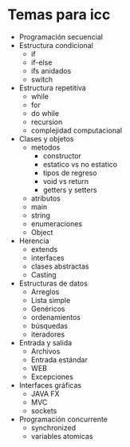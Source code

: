 * Temas para icc

- Programación secuencial
- Estructura condicional
  - if
  - if-else
  - ifs anidados
  - switch
- Estructura repetitiva
  - while
  - for
  - do while
  - recursion
  - complejidad computacional
- Clases y objetos
  - metodos
    - constructor
    - estatico vs no estatico
    - tipos de regreso
    - void vs return
    - getters y setters
  - atributos
  - main
  - string
  - enumeraciones
  - Object
- Herencia
  - extends
  - interfaces
  - clases abstractas
  - Casting
- Estructuras de datos
  - Arreglos
  - Lista simple
  - Genéricos
  - ordenamientos
  - búsquedas
  - iteradores
- Entrada y salida
  - Archivos
  - Entrada estándar
  - WEB
  - Excepciones
- Interfaces gráficas
  - JAVA FX
  - MVC
  - sockets
- Programación concurrente
  - synchronized
  - variables atomicas
